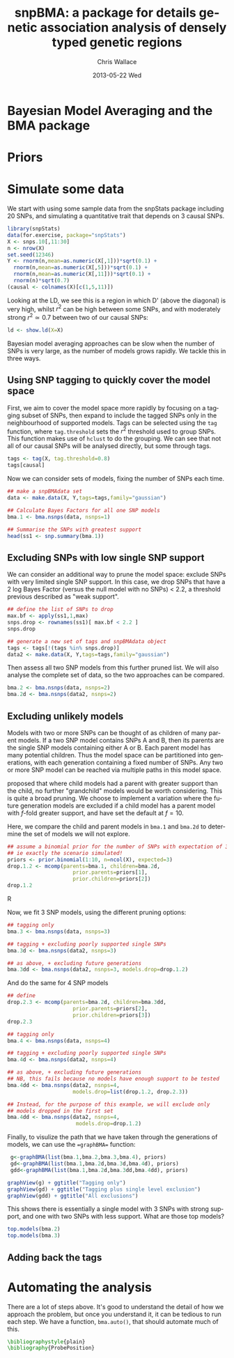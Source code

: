 #+TITLE:     snpBMA: a package for details genetic association analysis of densely typed genetic regions
#+AUTHOR:    Chris Wallace
#+EMAIL:     chris.wallace@cimr.cam.ac.uk
#+DATE:      2013-05-22 Wed
#+DESCRIPTION:
#+KEYWORDS:
#+LANGUAGE:  en
#+OPTIONS:   H:3 num:t toc:t \n:nil @:t ::t |:t ^:t -:t f:t *:t <:t
#+OPTIONS:   TeX:t LaTeX:t skip:nil d:(not LOGBOOK) todo:t pri:nil tags:t

#+EXPORT_SELECT_TAGS: export
#+EXPORT_EXCLUDE_TAGS: noexport
#+LINK_UP:   
#+LINK_HOME: 
#+XSLT:

#+latex_header: \usepackage{fullpage}
#+latex: %\VignetteIndexEntry{snpBMA analysis}

#+begin_html
<!--
%\VignetteEngine{knitr}
%\VignetteIndexEntry{snpBMA analysis}
-->
#+end_html

* Bayesian Model Averaging and the BMA package

* Priors

* Simulate some data

We start with using some sample data from the snpStats package
including 20 SNPs, and simulating a quantitative trait that depends
on 3 causal SNPs.

#+begin_src R :ravel
library(snpStats)
data(for.exercise, package="snpStats")
X <- snps.10[,11:30]
n <- nrow(X)
set.seed(12346)
Y <- rnorm(n,mean=as.numeric(X[,1]))*sqrt(0.1) +
  rnorm(n,mean=as.numeric(X[,5]))*sqrt(0.1) +
  rnorm(n,mean=as.numeric(X[,11]))*sqrt(0.1) +
  rnorm(n)*sqrt(0.7)
(causal <- colnames(X)[c(1,5,11)])
#+end_src

Looking at the LD, we see this is a region in which D' (above the
diagonal) is very high, whilst $r^2$ can be high between some SNPs,
and with moderately strong $r^2 \simeq 0.7$ between two of our causal
SNPs:
#+begin_src R :ravel fig=TRUE
ld <- show.ld(X=X)
#+end_src

Bayesian model averaging approaches can be slow when the number of
SNPs is very large, as the number of models grows rapidly.  We tackle
this in three ways.  

** Using SNP tagging to quickly cover the model space
First, we aim to cover the model space more rapidly by focusing on a
tagging subset of SNPs, then expand to include the tagged SNPs only in
the neighbourhood of supported models.  Tags can be selected using the
=tag= function, where =tag.threshold= sets the $r^2$ threshold used to
group SNPs.  This function makes use of =hclust= to do the grouping.
We can see that not all of our causal SNPs will be analysed directly,
but some through tags.

#+begin_src R 
tags <- tag(X, tag.threshold=0.8)
tags[causal]
#+end_src

Now we can consider sets of models, fixing the number of SNPs each
time.  

#+begin_src R
## make a snpBMAdata set
data <- make.data(X, Y,tags=tags,family="gaussian")

## Calculate Bayes Factors for all one SNP models
bma.1 <- bma.nsnps(data, nsnps=1)

## Summarise the SNPs with greatest support
head(ss1 <- snp.summary(bma.1))
#+end_src

** Excluding SNPs with low single SNP support
We can consider an additional way to prune the model space: exclude
SNPs with very limited single SNP support.  In this case, we drop
SNPs that have a 2 log Bayes Factor (versus the null model with no
SNPs) < 2.2, a threshold previous described as "weak support".

#+begin_src R
## define the list of SNPs to drop
max.bf <- apply(ss1,1,max)
snps.drop <- rownames(ss1)[ max.bf < 2.2 ]
snps.drop

## generate a new set of tags and snpBMAdata object
tags <- tags[!(tags %in% snps.drop)]
data2 <- make.data(X, Y,tags=tags,family="gaussian")
#+end_src

Then assess all two SNP models from this further pruned list.  We
will also analyse the complete set of data, so the two approaches can
be compared.
#+begin_src R
bma.2 <- bma.nsnps(data, nsnps=2)
bma.2d <- bma.nsnps(data2, nsnps=2)
#+end_src

** Excluding unlikely models
Models with two or more SNPs can be thought of as children of many
parent models.  If a two SNP model contains SNPs A and B, then its
parents are the single SNP models containing either A or B.  Each
parent model has many potential children.  Thus the model space can
be partitioned into generations, with each generation containing a
fixed number of SNPs.  Any two or more SNP model can be reached via
multiple paths in this model space.

\cite{madigan94} proposed that where child models had a parent with
greater support than the child, no further "grandchild" models would
be worth considering.  This is quite a broad pruning.  We choose to
implement a variation where the future generation models are excluded
if a child model has a parent model with $f$-fold greater support,
and have set the default at $f=10$.

Here, we compare the child and parent models in =bma.1= and =bma.2d=
to determine the set of models we will not explore.

#+begin_src R
## assume a binomial prior for the number of SNPs with expectation of 3 causal SNPs
## ie exactly the scenario simulated!
priors <- prior.binomial(1:10, n=ncol(X), expected=3)
drop.1.2 <- mcomp(parents=bma.1, children=bma.2d,
                     prior.parents=priors[1],
                     prior.children=priors[2])
drop.1.2
#+end_src R

Now, we fit 3 SNP models, using the different pruning options:

#+begin_src R
## tagging only
bma.3 <- bma.nsnps(data, nsnps=3)

## tagging + excluding poorly supported single SNPs
bma.3d <- bma.nsnps(data2, nsnps=3)

## as above, + excluding future generations 
bma.3dd <- bma.nsnps(data2, nsnps=3, models.drop=drop.1.2)

#+end_src

And do the same for 4 SNP models

#+begin_src R
## define
drop.2.3 <- mcomp(parents=bma.2d, children=bma.3dd,
                     prior.parents=priors[2],
                     prior.children=priors[3])
drop.2.3

## tagging only
bma.4 <- bma.nsnps(data, nsnps=4)

## tagging + excluding poorly supported single SNPs
bma.4d <- bma.nsnps(data2, nsnps=4)

## as above, + excluding future generations 
## NB, this fails because no models have enough support to be tested
bma.4dd <- bma.nsnps(data2, nsnps=4, 
                     models.drop=list(drop.1.2, drop.2.3))

## Instead, for the purpose of this example, we will exclude only 
## models dropped in the first set
bma.4dd <- bma.nsnps(data2, nsnps=4, 
                      models.drop=drop.1.2)
#+end_src

Finally, to visulize the path that we have taken through the
generations of models, we can use the ==graphBMA== function:

#+begin_src R
 g<-graphBMA(list(bma.1,bma.2,bma.3,bma.4), priors)
 gd<-graphBMA(list(bma.1,bma.2d,bma.3d,bma.4d), priors)
 gdd<-graphBMA(list(bma.1,bma.2d,bma.3dd,bma.4dd), priors)

graphView(g) + ggtitle("Tagging only")
graphView(gd) + ggtitle("Tagging plus single level exclusion")
graphView(gdd) + ggtitle("All exclusions")
#+end_src

This shows there is essentially a single model with 3 SNPs with strong
support, and one with two SNPs with less support.  What are those top
models?

#+begin_src R
top.models(bma.2)
top.models(bma.3)
#+end_src 

** Adding back the tags

* Automating the analysis

There are a lot of steps above.  It's good to understand the detail
of how we approach the problem, but once you understand it, it can be
tedious to run each step.  We have a function, =bma.auto()=, that
should automate much of this.

#+begin_src LATEX
\bibliographystyle{plain}
\bibliography{ProbePosition}
#+end_src

